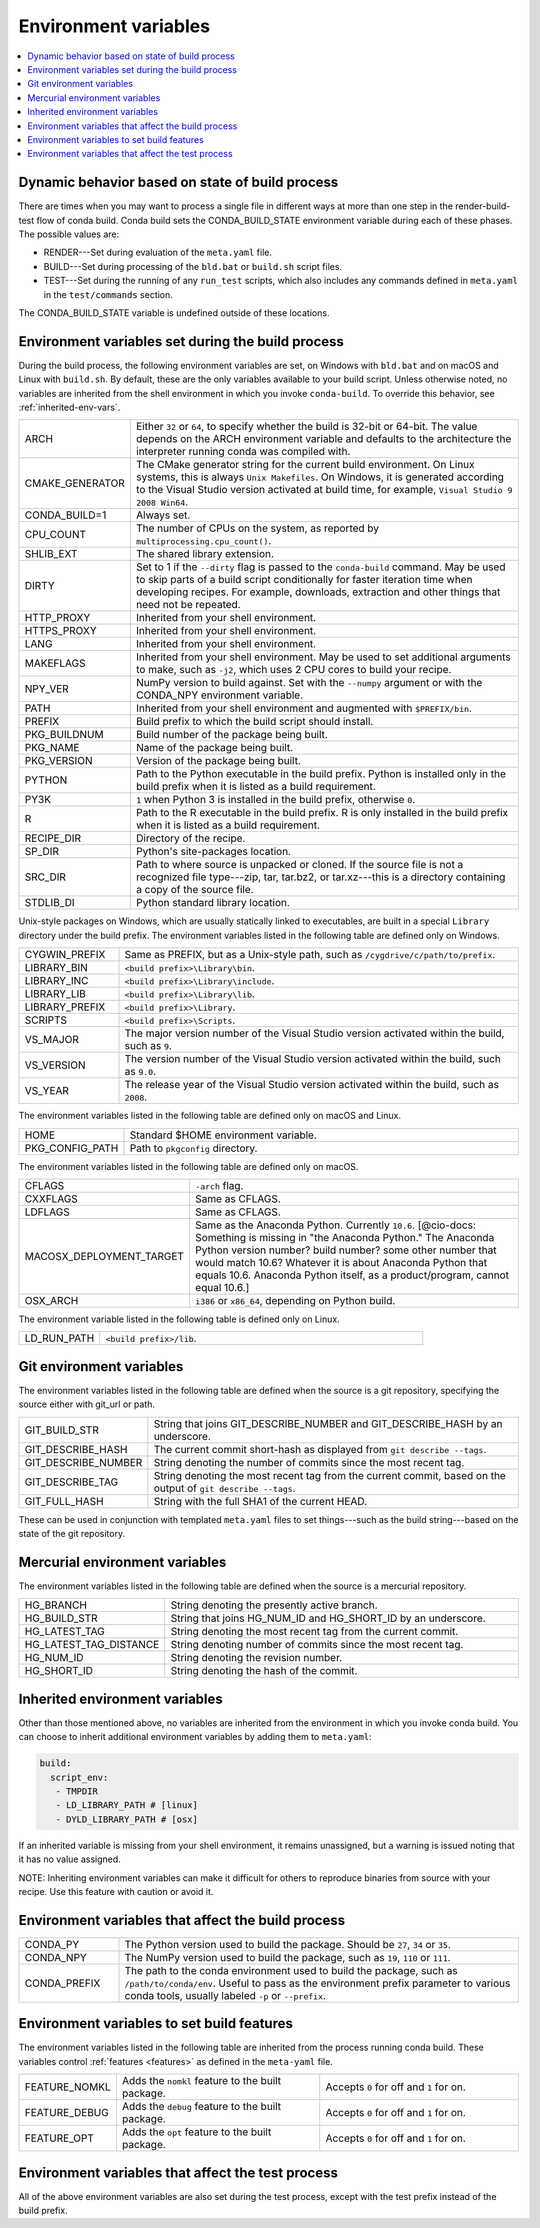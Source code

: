 .. _env-vars:

=====================
Environment variables
=====================

.. contents::
   :local:
   :depth: 1

.. _build-state:

Dynamic behavior based on state of build process
=================================================

There are times when you may want to process a single file in 
different ways at more than one step in the render-build-test 
flow of conda build. Conda build sets the CONDA_BUILD_STATE 
environment variable during each of these phases. The possible 
values are:

* RENDER---Set during evaluation of the ``meta.yaml`` file.

* BUILD---Set during processing of the ``bld.bat`` or 
  ``build.sh`` script files.

* TEST---Set during the running of any ``run_test`` scripts, 
  which also includes any commands defined in ``meta.yaml`` in 
  the ``test/commands`` section. 

The CONDA_BUILD_STATE variable is undefined outside
of these locations.


Environment variables set during the build process
===================================================

During the build process, the following environment variables 
are set, on Windows with ``bld.bat`` and on macOS and Linux with 
``build.sh``. By default, these are the only variables available 
to your build script. Unless otherwise noted, no variables are 
inherited from the shell environment in which you invoke 
``conda-build``. To override this behavior, see 
:ref:`inherited-env-vars`.


.. list-table::
   :widths: 20 80

   * - ARCH
     - Either ``32`` or ``64``, to specify whether the build is 
       32-bit or 64-bit.  The value depends on the ARCH 
       environment variable and  defaults to the architecture the 
       interpreter running conda was
       compiled with.
   * - CMAKE_GENERATOR
     - The CMake generator string for the current build 
       environment. On Linux systems, this is always 
       ``Unix Makefiles``. On Windows, it is generated according 
       to the Visual Studio version activated at build time, for 
       example, ``Visual Studio 9 2008 Win64``.
   * - CONDA_BUILD=1
     - Always set.
   * - CPU_COUNT
     - The number of CPUs on the system, as reported by
       ``multiprocessing.cpu_count()``.
   * - SHLIB_EXT
     - The shared library extension.
   * - DIRTY
     - Set to 1 if the ``--dirty`` flag is passed to the 
       ``conda-build`` command. May be used to  skip parts of a 
       build script conditionally for faster iteration time when 
       developing recipes. For example, downloads, extraction and 
       other things that need not be repeated.
   * - HTTP_PROXY
     - Inherited from your shell environment.
   * - HTTPS_PROXY
     - Inherited from your shell environment.
   * - LANG
     - Inherited from your shell environment.
   * - MAKEFLAGS
     - Inherited from your shell environment. May be used to set 
       additional arguments to make, such as ``-j2``, which uses 
       2 CPU cores to build your recipe.
   * - NPY_VER
     - NumPy version to build against. Set with the ``--numpy`` 
       argument or with the CONDA_NPY environment variable.
   * - PATH
     - Inherited from your shell environment and augmented with 
       ``$PREFIX/bin``.
   * - PREFIX
     - Build prefix to which the build script should install.
   * - PKG_BUILDNUM
     - Build number of the package being built.
   * - PKG_NAME
     - Name of the package being built.
   * - PKG_VERSION
     - Version of the package being built.
   * - PYTHON
     - Path to the Python executable in the build prefix. Python 
       is installed only in the build prefix when it is listed as 
       a build requirement.
   * - PY3K
     - ``1`` when Python 3 is installed in the build prefix, 
       otherwise ``0``.
   * - R
     - Path to the R executable in the build prefix. R is only 
       installed in the build prefix when it is listed as a build 
       requirement.
   * - RECIPE_DIR
     - Directory of the recipe.
   * - SP_DIR
     - Python's site-packages location.
   * - SRC_DIR
     - Path to where source is unpacked or cloned. If the source 
       file is not a recognized file type---zip, tar, tar.bz2, or 
       tar.xz---this is a directory containing a copy of the 
       source file.
   * - STDLIB_DI
     - Python standard library location.

Unix-style packages on Windows, which are usually statically 
linked to executables, are built in a special ``Library`` 
directory under the build prefix. The environment variables 
listed in the following table are defined only on Windows.

.. list-table::
   :widths: 20 80

   * - CYGWIN_PREFIX
     - Same as PREFIX, but as a Unix-style path, such as
       ``/cygdrive/c/path/to/prefix``.
   * - LIBRARY_BIN
     - ``<build prefix>\Library\bin``.
   * - LIBRARY_INC
     - ``<build prefix>\Library\include``.
   * - LIBRARY_LIB
     - ``<build prefix>\Library\lib``.
   * - LIBRARY_PREFIX
     - ``<build prefix>\Library``.
   * - SCRIPTS
     - ``<build prefix>\Scripts``.
   * - VS_MAJOR
     - The major version number of the Visual Studio version 
       activated within the build, such as ``9``.
   * - VS_VERSION
     - The version number of the Visual Studio version activated 
       within the build, such as ``9.0``.
   * - VS_YEAR
     - The release year of the Visual Studio version activated 
       within the build, such as ``2008``.
 
The environment variables listed in the following table are 
defined only on macOS and Linux.

.. list-table::
   :widths: 20 80

   * - HOME
     - Standard $HOME environment variable.
   * - PKG_CONFIG_PATH
     - Path to ``pkgconfig`` directory.

The environment variables listed in the following table are 
defined only on macOS.

.. list-table::
   :widths: 20 80

   * - CFLAGS
     - ``-arch`` flag.
   * - CXXFLAGS
     - Same as CFLAGS.
   * - LDFLAGS
     - Same as CFLAGS.
   * - MACOSX_DEPLOYMENT_TARGET
     - Same as the Anaconda Python. Currently ``10.6``.  
       [@cio-docs: Something is missing in "the Anaconda Python." 
       The Anaconda Python version number? build number? some 
       other number that would match 10.6? Whatever it is about 
       Anaconda Python that equals 10.6. Anaconda Python itself, 
       as a product/program, cannot equal 10.6.]
   * - OSX_ARCH
     - ``i386`` or ``x86_64``, depending on Python build.

The environment variable listed in the following table is 
defined only on Linux.

.. list-table::
   :widths: 20 80

   * - LD_RUN_PATH
     - ``<build prefix>/lib``.


.. _git-env:

Git environment variables
==========================

The environment variables listed in the following table are 
defined when the source is a git repository, specifying the 
source either with git_url or path.

.. list-table::
   :widths: 20 80

   * - GIT_BUILD_STR
     - String that joins GIT_DESCRIBE_NUMBER and 
       GIT_DESCRIBE_HASH by an underscore.
   * - GIT_DESCRIBE_HASH
     - The current commit short-hash as displayed from 
       ``git describe --tags``.
   * - GIT_DESCRIBE_NUMBER
     - String denoting the number of commits since the most 
       recent tag.
   * - GIT_DESCRIBE_TAG
     - String denoting the most recent tag from the current 
       commit, based on the output of ``git describe --tags``.
   * - GIT_FULL_HASH
     - String with the full SHA1 of the current HEAD.

These can be used in conjunction with templated ``meta.yaml`` 
files to set things---such as the build string---based on the 
state of the git repository.

.. _mercurial-env-vars:

Mercurial environment variables
=================================

The environment variables listed in the following table are 
defined when the source is a mercurial repository.

.. list-table::
   :widths: 20 80

   * - HG_BRANCH
     - String denoting the presently active branch.
   * - HG_BUILD_STR
     - String that joins HG_NUM_ID and HG_SHORT_ID by an 
       underscore.
   * - HG_LATEST_TAG
     - String denoting the most recent tag from the current 
       commit.
   * - HG_LATEST_TAG_DISTANCE
     - String denoting number of commits since the most recent 
       tag.
   * - HG_NUM_ID
     - String denoting the revision number.
   * - HG_SHORT_ID
     - String denoting the hash of the commit.


.. _inherited-env-vars:

Inherited environment variables
==================================

Other than those mentioned above, no variables are inherited from 
the environment in which you invoke conda build. You can choose 
to inherit additional environment variables by adding them to 
``meta.yaml``:

.. code-block:: yaml

     build:
       script_env:
        - TMPDIR
        - LD_LIBRARY_PATH # [linux]
        - DYLD_LIBRARY_PATH # [osx]

If an inherited variable is missing from your shell environment, 
it remains unassigned, but a warning is issued noting that it has 
no value assigned.

NOTE: Inheriting environment variables can make it difficult for 
others to reproduce binaries from source with your recipe. Use 
this feature with caution or avoid it.


.. _build-envs:

Environment variables that affect the build process
=====================================================

.. list-table::
   :widths: 20 80

   * - CONDA_PY
     - The Python version used to build the package. Should 
       be ``27``, ``34`` or ``35``. 
       
   * - CONDA_NPY
     - The NumPy version used to build the package, such as 
       ``19``, ``110`` or ``111``.
   * - CONDA_PREFIX
     - The path to the conda environment used to build the 
       package, such as ``/path/to/conda/env``. Useful to pass as 
       the environment prefix parameter to various conda tools, 
       usually labeled ``-p`` or ``--prefix``.


.. _build-features:

Environment variables to set build features
============================================

The environment variables listed in the following table are 
inherited from the process running conda build. These variables 
control :ref:`features <features>` as defined in the 
``meta-yaml`` file.

.. list-table::
   :widths: 15 43 42

   * - FEATURE_NOMKL
     - Adds the ``nomkl`` feature to the built package.
     - Accepts ``0`` for off and ``1`` for on.
   * - FEATURE_DEBUG
     - Adds the ``debug`` feature to the built package.
     - Accepts ``0`` for off and ``1`` for on.
   * - FEATURE_OPT
     - Adds the ``opt`` feature to the built package.
     - Accepts ``0`` for off and ``1`` for on.


.. _test-envs:

Environment variables that affect the test process
====================================================

All of the above environment variables are also set during the 
test process, except with the test prefix instead of the build 
prefix.
